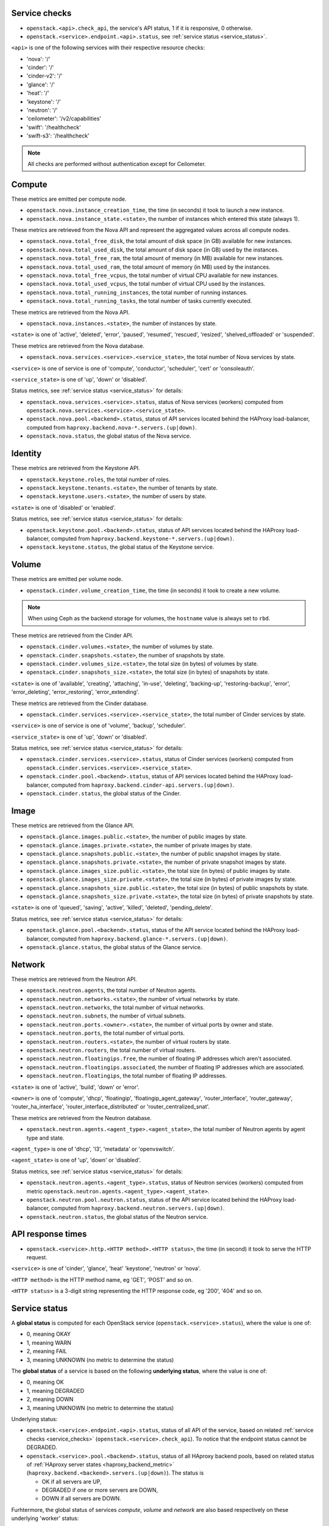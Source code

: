 .. _openstack_metrics:

Service checks
^^^^^^^^^^^^^^
.. _service_checks:

* ``openstack.<api>.check_api``, the service's API status, 1 if it is responsive, 0 otherwise.
* ``openstack.<service>.endpoint.<api>.status``, see :ref:`service status <service_status>`.

``<api>`` is one of the following services with their respective resource checks:

* 'nova': '/'
* 'cinder': '/'
* 'cinder-v2': '/'
* 'glance': '/'
* 'heat': '/'
* 'keystone': '/'
* 'neutron': '/'
* 'ceilometer': '/v2/capabilities'
* 'swift': '/healthcheck'
* 'swift-s3': '/healthcheck'

.. note:: All checks are performed without authentication except for Ceilometer.

Compute
^^^^^^^

These metrics are emitted per compute node.

* ``openstack.nova.instance_creation_time``, the time (in seconds) it took to launch a new instance.
* ``openstack.nova.instance_state.<state>``, the number of instances which entered this state (always 1).

These metrics are retrieved from the Nova API and represent the aggregated
values across all compute nodes.

* ``openstack.nova.total_free_disk``, the total amount of disk space (in GB) available for new instances.
* ``openstack.nova.total_used_disk``, the total amount of disk space (in GB) used by the instances.
* ``openstack.nova.total_free_ram``, the total amount of memory (in MB) available for new instances.
* ``openstack.nova.total_used_ram``, the total amount of memory (in MB) used by the instances.
* ``openstack.nova.total_free_vcpus``, the total number of virtual CPU available for new instances.
* ``openstack.nova.total_used_vcpus``, the total number of virtual CPU used by the instances.
* ``openstack.nova.total_running_instances``, the total number of running instances.
* ``openstack.nova.total_running_tasks``, the total number of tasks currently executed.

These metrics are retrieved from the Nova API.

* ``openstack.nova.instances.<state>``, the number of instances by state.

``<state>`` is one of 'active', 'deleted', 'error', 'paused', 'resumed', 'rescued', 'resized', 'shelved_offloaded' or 'suspended'.

These metrics are retrieved from the Nova database.

.. _compute-service-state-metrics:

* ``openstack.nova.services.<service>.<service_state>``, the total number of Nova
  services by state.

``<service>`` is one of service is one of 'compute', 'conductor', 'scheduler', 'cert' or 'consoleauth'.

``<service_state>`` is one of 'up', 'down' or 'disabled'.

Status metrics, see :ref:`service status <service_status>` for details:

* ``openstack.nova.services.<service>.status``, status of Nova services (workers) computed from ``openstack.nova.services.<service>.<service_state>``.
* ``openstack.nova.pool.<backend>.status``, status of API services located behind the HAProxy load-balancer,
  computed from ``haproxy.backend.nova-*.servers.(up|down)``.
* ``openstack.nova.status``, the global status of the Nova service.

Identity
^^^^^^^^

These metrics are retrieved from the Keystone API.

* ``openstack.keystone.roles``, the total number of roles.
* ``openstack.keystone.tenants.<state>``, the number of tenants by state.
* ``openstack.keystone.users.<state>``, the number of users by state.

``<state>`` is one of 'disabled' or 'enabled'.

Status metrics, see :ref:`service status <service_status>` for details:

* ``openstack.keystone.pool.<backend>.status``, status of API services located behind the HAProxy load-balancer, computed from ``haproxy.backend.keystone-*.servers.(up|down)``.
* ``openstack.keystone.status``, the global status of the Keystone service.

Volume
^^^^^^

These metrics are emitted per volume node.

* ``openstack.cinder.volume_creation_time``, the time (in seconds) it took to create a new volume.

.. note:: When using Ceph as the backend storage for volumes, the ``hostname`` value is always set to ``rbd``.

These metrics are retrieved from the Cinder API.

* ``openstack.cinder.volumes.<state>``, the number of volumes by state.
* ``openstack.cinder.snapshots.<state>``, the number of snapshots by state.
* ``openstack.cinder.volumes_size.<state>``, the total size (in bytes) of volumes by state.
* ``openstack.cinder.snapshots_size.<state>``, the total size (in bytes) of snapshots by state.

``<state>`` is one of 'available', 'creating', 'attaching', 'in-use', 'deleting', 'backing-up', 'restoring-backup', 'error', 'error_deleting', 'error_restoring', 'error_extending'.

These metrics are retrieved from the Cinder database.

.. _volume-service-state-metrics:

* ``openstack.cinder.services.<service>.<service_state>``, the total number of Cinder
  services by state.

``<service>`` is one of service is one of 'volume', 'backup', 'scheduler'.

``<service_state>`` is one of 'up', 'down' or 'disabled'.

Status metrics, see :ref:`service status <service_status>` for details:

* ``openstack.cinder.services.<service>.status``, status of Cinder services (workers) computed from ``openstack.cinder.services.<service>.<service_state>``.
* ``openstack.cinder.pool.<backend>.status``, status of API services located behind the HAProxy load-balancer,
  computed from ``haproxy.backend.cinder-api.servers.(up|down)``.
* ``openstack.cinder.status``, the global status of the Cinder.

Image
^^^^^

These metrics are retrieved from the Glance API.

* ``openstack.glance.images.public.<state>``, the number of public images by state.
* ``openstack.glance.images.private.<state>``, the number of private images by state.
* ``openstack.glance.snapshots.public.<state>``, the number of public snapshot images by state.
* ``openstack.glance.snapshots.private.<state>``, the number of private snapshot images by state.
* ``openstack.glance.images_size.public.<state>``, the total size (in bytes) of public images by state.
* ``openstack.glance.images_size.private.<state>``, the total size (in bytes) of private images by state.
* ``openstack.glance.snapshots_size.public.<state>``, the total size (in bytes) of public snapshots by state.
* ``openstack.glance.snapshots_size.private.<state>``, the total size (in bytes) of private snapshots by state.

``<state>`` is one of 'queued', 'saving', 'active', 'killed', 'deleted', 'pending_delete'.

Status metrics, see :ref:`service status <service_status>` for details:

* ``openstack.glance.pool.<backend>.status``, status of the API service located behind the HAProxy load-balancer,
  computed from ``haproxy.backend.glance-*.servers.(up|down)``.
* ``openstack.glance.status``, the global status of the Glance service.

Network
^^^^^^^

These metrics are retrieved from the Neutron API.

* ``openstack.neutron.agents``, the total number of Neutron agents.
* ``openstack.neutron.networks.<state>``, the number of virtual networks by state.
* ``openstack.neutron.networks``, the total number of virtual networks.
* ``openstack.neutron.subnets``, the number of virtual subnets.
* ``openstack.neutron.ports.<owner>.<state>``, the number of virtual ports by owner and state.
* ``openstack.neutron.ports``, the total number of virtual ports.
* ``openstack.neutron.routers.<state>``, the number of virtual routers by state.
* ``openstack.neutron.routers``, the total number of virtual routers.
* ``openstack.neutron.floatingips.free``, the number of floating IP addresses which aren't associated.
* ``openstack.neutron.floatingips.associated``, the number of floating IP addresses which are associated.
* ``openstack.neutron.floatingips``, the total number of floating IP addresses.

``<state>`` is one of 'active', 'build', 'down' or 'error'.

``<owner>`` is one of 'compute', 'dhcp', 'floatingip', 'floatingip_agent_gateway', 'router_interface', 'router_gateway', 'router_ha_interface', 'router_interface_distributed' or 'router_centralized_snat'.

These metrics are retrieved from the Neutron database.

.. _network-agent-state-metrics:

* ``openstack.neutron.agents.<agent_type>.<agent_state>``, the total number of Neutron agents by agent type and state.

``<agent_type>`` is one of 'dhcp', 'l3', 'metadata' or 'openvswitch'.

``<agent_state>`` is one of 'up', 'down' or 'disabled'.

Status metrics, see :ref:`service status <service_status>` for details:

* ``openstack.neutron.agents.<agent_type>.status``, status of Neutron services (workers) computed from metric ``openstack.neutron.agents.<agent_type>.<agent_state>``.
* ``openstack.neutron.pool.neutron.status``, status of the API service located behind the HAProxy load-balancer,
  computed from ``haproxy.backend.neutron.servers.(up|down)``.
* ``openstack.neutron.status``, the global status of the Neutron service.

API response times
^^^^^^^^^^^^^^^^^^

* ``openstack.<service>.http.<HTTP method>.<HTTP status>``, the time (in second) it took to serve the HTTP request.

``<service>`` is one of 'cinder', 'glance', 'heat' 'keystone', 'neutron' or 'nova'.

``<HTTP method>`` is the HTTP method name, eg 'GET', 'POST' and so on.

``<HTTP status>`` is a 3-digit string representing the HTTP response code, eg '200', '404' and so on.


Service status
^^^^^^^^^^^^^^
.. _service_status:

A **global status** is computed for each OpenStack service (``openstack.<service>.status``),
where the value is one of:

* 0, meaning OKAY
* 1, meaning WARN
* 2, meaning FAIL
* 3, meaning UNKNOWN (no metric to determine the status)

The **global status** of a service is based on the following **underlying status**,
where the value is one of:

* 0, meaning OK
* 1, meaning DEGRADED
* 2, meaning DOWN
* 3, meaning UNKNOWN (no metric to determine the status)

Underlying status:

* ``openstack.<service>.endpoint.<api>.status``, status of all API of the service,
  based on related :ref:`service checks <service_checks>` (``openstack.<service>.check_api``).
  To notice that the endpoint status cannot be DEGRADED.

* ``openstack.<service>.pool.<backend>.status``, status of all HAproxy backend pools,
  based on related status of :ref:`HAproxy server states <haproxy_backend_metric>` (``haproxy.backend.<backend>.servers.(up|down)``).
  The status is

  * OK if all servers are UP,
  * DEGRADED if one or more servers are DOWN,
  * DOWN if all servers are DOWN.

Furhtermore, the global status of services *compute*, *volume* and *network* are
also based respectively on these underlying 'worker' status:

* ``openstack.nova.services.<service>.status``, status of Nova services computed from ``openstack.nova.services.<service>.<service_state>``,
  see :ref:`Nova service states <compute-service-state-metrics>`.
* ``openstack.cinder.services.<service>.status``, status of Nova services computed from ``openstack.cinder.services.<service>.<service_state>``,
  see :ref:`Cinder service states <volume-service-state-metrics>`.
* ``openstack.neutron.agents.<agent_type>.status``, status of Neutron agents computed from ``openstack.neutron.agents.<agent_type>.<agent_state>``,
  see :ref:`Neutron agent states <network-agent-state-metrics>`.

The status of these 3 above is determined as follow:

* OK if all workers are UP and there is no worker DOWN, could have DISABLED worker.
* DEGRADED if one or more workers are DOWN.
* DOWN if there is no UP worker.

The **global status** determination follow these simple rules:

* OK if all underlying status are OK.
* WARN if one of underlying status is DEGRADED.
* FAIL if one of underlying status is DOWN.
* UNKNOWN if one of underlying status is UNKNOWN.
